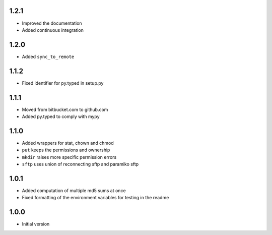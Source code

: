 1.2.1
=====
* Improved the documentation
* Added continuous integration

1.2.0
=====
* Added ``sync_to_remote``

1.1.2
=====
* Fixed identifier for py.typed in setup.py

1.1.1
=====
* Moved from bitbucket.com to github.com
* Added py.typed to comply with mypy

1.1.0
=====
* Added wrappers for stat, chown and chmod
* ``put`` keeps the permissions and ownership
* ``mkdir`` raises more specific permission errors
* ``sftp`` uses union of reconnecting sftp and paramiko sftp

1.0.1
=====
* Added computation of multiple md5 sums at once
* Fixed formatting of the environment variables for testing in the readme

1.0.0
=====
* Initial version
